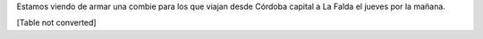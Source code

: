 
Estamos viendo de armar una combie para los que viajan desde Córdoba capital a La Falda el jueves por la mañana.

[Table not converted]

